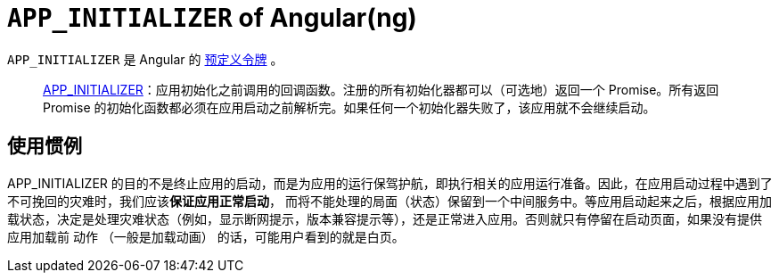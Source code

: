 = `APP_INITIALIZER` of Angular(ng)

`APP_INITIALIZER` 是 Angular 的 https://angular.cn/guide/dependency-injection-providers#predefined-tokens-and-multiple-providers[预定义令牌] 。

> https://angular.cn/api/core/APP_INITIALIZER[APP_INITIALIZER]：应用初始化之前调用的回调函数。注册的所有初始化器都可以（可选地）返回一个 Promise。所有返回 Promise 的初始化函数都必须在应用启动之前解析完。如果任何一个初始化器失败了，该应用就不会继续启动。

== 使用惯例

APP_INITIALIZER 的目的不是终止应用的启动，而是为应用的运行保驾护航，即执行相关的应用运行准备。因此，在应用启动过程中遇到了不可挽回的灾难时，我们应该**保证应用正常启动**， 而将不能处理的局面（状态）保留到一个中间服务中。等应用启动起来之后，根据应用加载状态，决定是处理灾难状态（例如，显示断网提示，版本兼容提示等），还是正常进入应用。否则就只有停留在启动页面，如果没有提供应用加载前 `动作` （一般是加载动画） 的话，可能用户看到的就是白页。